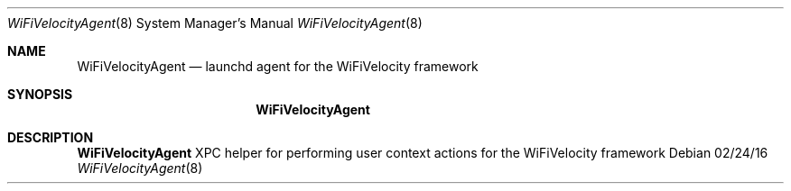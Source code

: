 .Dd 02/24/16
.Dt WiFiVelocityAgent 8
.Os
.Sh NAME
.Nm WiFiVelocityAgent
.Nd launchd agent for the WiFiVelocity framework
.Sh SYNOPSIS
.Nm
.Sh DESCRIPTION
.Nm
XPC helper for performing user context actions for the WiFiVelocity framework
